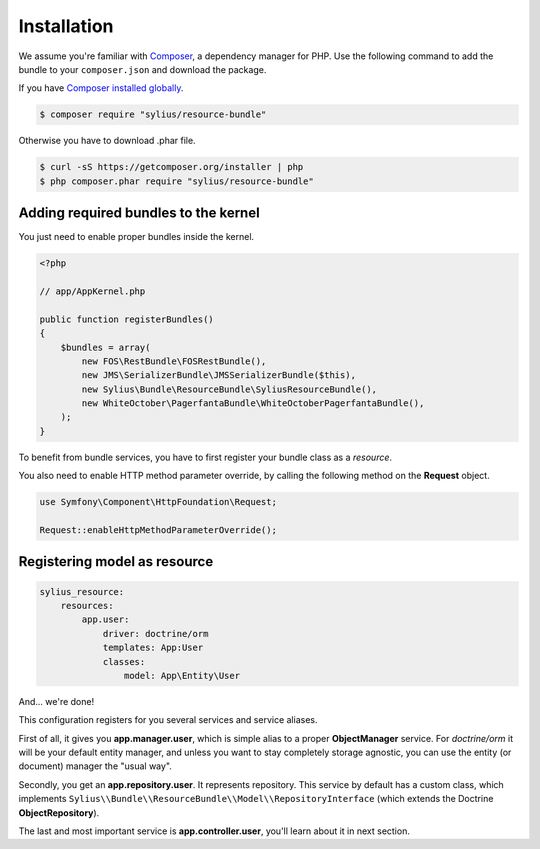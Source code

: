 Installation
============

We assume you're familiar with `Composer <http://packagist.org>`_, a dependency manager for PHP.
Use the following command to add the bundle to your ``composer.json`` and download the package.

If you have `Composer installed globally <http://getcomposer.org/doc/00-intro.md#globally>`_.

.. code-block:: bash

    $ composer require "sylius/resource-bundle"

Otherwise you have to download .phar file.

.. code-block:: bash

    $ curl -sS https://getcomposer.org/installer | php
    $ php composer.phar require "sylius/resource-bundle"

Adding required bundles to the kernel
-------------------------------------

You just need to enable proper bundles inside the kernel.

.. code-block:: php

    <?php

    // app/AppKernel.php

    public function registerBundles()
    {
        $bundles = array(
            new FOS\RestBundle\FOSRestBundle(),
            new JMS\SerializerBundle\JMSSerializerBundle($this),
            new Sylius\Bundle\ResourceBundle\SyliusResourceBundle(),
            new WhiteOctober\PagerfantaBundle\WhiteOctoberPagerfantaBundle(),
        );
    }

To benefit from bundle services, you have to first register your bundle class as a *resource*.

You also need to enable HTTP method parameter override, by calling the following method on the **Request** object.

.. code-block:: php

    use Symfony\Component\HttpFoundation\Request;

    Request::enableHttpMethodParameterOverride();

Registering model as resource
-----------------------------

.. code-block:: yaml

    sylius_resource:
        resources:
            app.user:
                driver: doctrine/orm
                templates: App:User
                classes:
                    model: App\Entity\User

And... we're done!

This configuration registers for you several services and service aliases.

First of all, it gives you **app.manager.user**, which is simple alias to a proper **ObjectManager** service.
For *doctrine/orm* it will be your default entity manager, and unless you want to stay completely storage agnostic, you can use
the entity (or document) manager the "usual way".

Secondly, you get an **app.repository.user**. It represents repository. This service by default has a custom class, which implements
``Sylius\\Bundle\\ResourceBundle\\Model\\RepositoryInterface`` (which extends the Doctrine **ObjectRepository**).

The last and most important service is **app.controller.user**, you'll learn about it in next section.

